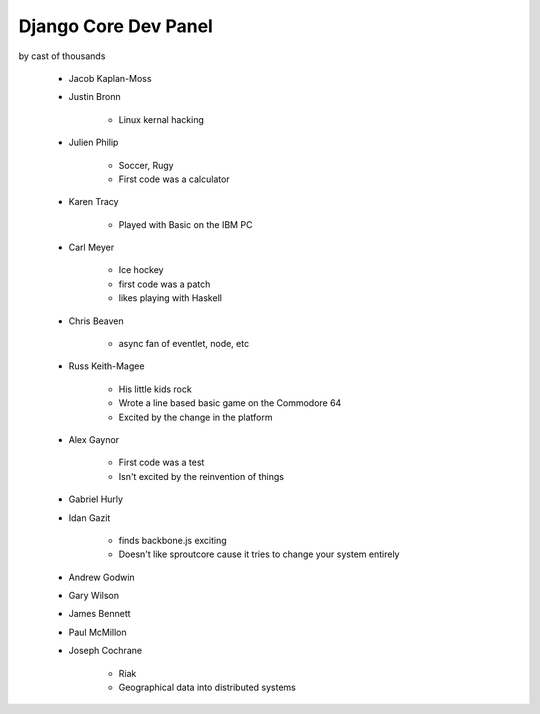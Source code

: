 =====================
Django Core Dev Panel
=====================

by cast of thousands

 * Jacob Kaplan-Moss
 * Justin Bronn
 
    * Linux kernal hacking
 
 * Julien Philip
 
    * Soccer, Rugy
    * First code was a calculator
 
 * Karen Tracy
 
    * Played with Basic on the IBM PC
 
 * Carl Meyer
 
    * Ice hockey
    * first code was a patch
    * likes playing with Haskell
 
 * Chris Beaven
 
    * async fan of eventlet, node, etc
    
 * Russ Keith-Magee
 
    * His little kids rock
    * Wrote a line based basic game on the Commodore 64
    * Excited by the change in the platform
 
 * Alex Gaynor
 
    * First code was a test
    * Isn't excited by the reinvention of things
 
 * Gabriel Hurly
 * Idan Gazit
 
    * finds backbone.js exciting
    * Doesn't like sproutcore cause it tries to change your system entirely
 
 * Andrew Godwin
 * Gary Wilson
 * James Bennett
 * Paul McMillon
 * Joseph Cochrane
 
    * Riak
    * Geographical data into distributed systems